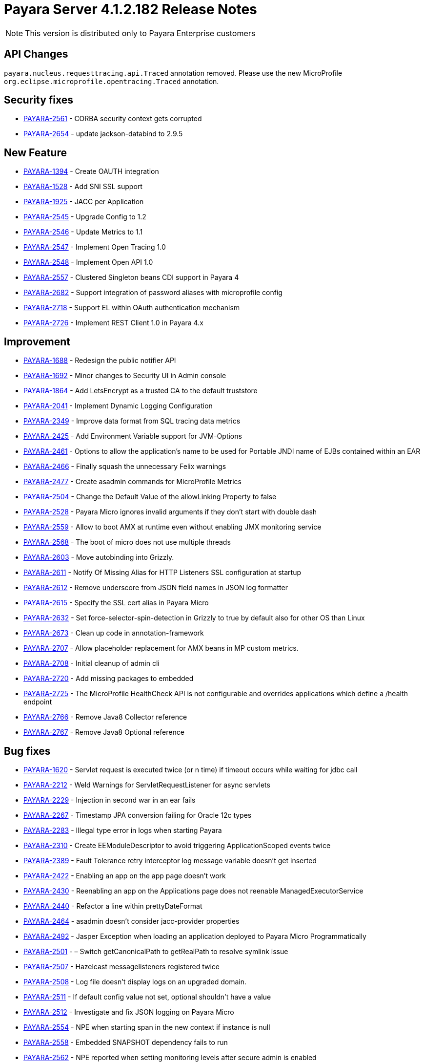 [[release-notes]]
= Payara Server 4.1.2.182 Release Notes

NOTE: This version is distributed only to Payara Enterprise customers

[[api-changes]]
== API Changes

`payara.nucleus.requesttracing.api.Traced` annotation removed. Please use the new MicroProfile `org.eclipse.microprofile.opentracing.Traced` annotation.

[[security]]
== Security fixes

* https://github.com/payara/Payara/pull/2493[PAYARA-2561] - CORBA security context gets corrupted
* https://github.com/payara/Payara/pull/2639[PAYARA-2654] - update jackson-databind to 2.9.5

[[feature]]
== New Feature

* https://github.com/payara/Payara/pull/2695[PAYARA-1394] - Create OAUTH integration
* https://github.com/payara/Payara/pull/2540[PAYARA-1528] - Add SNI SSL support
* https://github.com/payara/Payara/pull/2788[PAYARA-1925] - JACC per Application
* https://github.com/payara/Payara/pull/2588[PAYARA-2545] - Upgrade Config to 1.2
* https://github.com/payara/Payara/pull/2568[PAYARA-2546] - Update Metrics to 1.1
* https://github.com/payara/Payara/pull/2785[PAYARA-2547] - Implement Open Tracing 1.0
* https://github.com/payara/Payara/pull/2787[PAYARA-2548] - Implement Open API 1.0
* https://github.com/payara/Payara/pull/2602[PAYARA-2557] - Clustered Singleton beans CDI support in Payara 4
* https://github.com/payara/Payara/pull/2632[PAYARA-2682] - Support integration of password aliases with microprofile config
* https://github.com/payara/Payara/pull/2790[PAYARA-2718] - Support EL within OAuth authentication mechanism
* https://github.com/payara/Payara/pull/2718[PAYARA-2726] - Implement REST Client 1.0 in Payara 4.x

[[improvement]]
== Improvement

* https://github.com/payara/Payara/pull/2789[PAYARA-1688] - Redesign the public notifier API
* https://github.com/payara/Payara/pull/2691[PAYARA-1692] - Minor changes to Security UI in Admin console
* https://github.com/payara/Payara/pull/2732[PAYARA-1864] - Add LetsEncrypt as a trusted CA to the default truststore
* https://github.com/payara/Payara/pull/2758[PAYARA-2041] - Implement Dynamic Logging Configuration
* https://github.com/payara/Payara/pull/2575[PAYARA-2349] - Improve data format from SQL tracing data metrics
* https://github.com/payara/Payara/pull/2574[PAYARA-2425] - Add Environment Variable support for JVM-Options
* https://github.com/payara/Payara/pull/2583[PAYARA-2461] - Options to allow the application's name to be used for Portable JNDI name of EJBs contained within an EAR
* https://github.com/payara/Payara/pull/2514[PAYARA-2466] - Finally squash the unnecessary Felix warnings
* https://github.com/payara/Payara/pull/2485[PAYARA-2477] - Create asadmin commands for MicroProfile Metrics
* https://github.com/payara/Payara/pull/2409[PAYARA-2504] - Change the Default Value of the allowLinking Property to false
* https://github.com/payara/Payara/pull/2497[PAYARA-2528] - Payara Micro ignores invalid arguments if they don't start with double dash
* https://github.com/payara/Payara/pull/2741[PAYARA-2559] - Allow to boot AMX at runtime even without enabling JMX monitoring service
* https://github.com/payara/Payara/pull/2687[PAYARA-2568] - The boot of micro does not use multiple threads
* https://github.com/payara/Payara/pull/2761[PAYARA-2603] - Move autobinding into Grizzly.
* https://github.com/payara/Payara/pull/2546[PAYARA-2611] - Notify Of Missing Alias for HTTP Listeners SSL configuration at startup
* https://github.com/payara/Payara/pull/2600[PAYARA-2612] - Remove underscore from JSON field names in JSON log formatter
* https://github.com/payara/Payara/pull/2546[PAYARA-2615] - Specify the SSL cert alias in Payara Micro
* https://github.com/payara/Payara/pull/2590[PAYARA-2632] - Set force-selector-spin-detection in Grizzly to true by default also for other OS than Linux
* https://github.com/payara/Payara/pull/2638[PAYARA-2673] - Clean up code in annotation-framework
* https://github.com/payara/Payara/pull/2784[PAYARA-2707] - Allow placeholder replacement for AMX beans in MP custom metrics.
* https://github.com/payara/Payara/pull/2696[PAYARA-2708] - Initial cleanup of admin cli
* https://github.com/payara/Payara/pull/2709[PAYARA-2720] - Add missing packages to embedded
* https://github.com/payara/Payara/pull/2772[PAYARA-2725] - The MicroProfile HealthCheck API is not configurable and overrides applications which define a /health endpoint
* https://github.com/payara/Payara/pull/2773[PAYARA-2766] - Remove Java8 Collector reference
* https://github.com/payara/Payara/pull/2774[PAYARA-2767] - Remove Java8 Optional reference


[[fixes]]
== Bug fixes

* https://github.com/payara/Payara/pull/1881[PAYARA-1620] - Servlet request is executed twice (or n time) if timeout occurs while waiting for jdbc call
* https://github.com/payara/Payara/pull/2379[PAYARA-2212] - Weld Warnings for ServletRequestListener for async servlets
* https://github.com/payara/Payara/pull/2517[PAYARA-2229] - Injection in second war in an ear fails
* https://github.com/payara/Payara/pull/2279[PAYARA-2267] - Timestamp JPA conversion failing for Oracle 12c types
* https://github.com/payara/Payara/pull/2426[PAYARA-2283] - Illegal type error in logs when starting Payara
* https://github.com/payara/Payara/pull/2582[PAYARA-2310] - Create EEModuleDescriptor to avoid triggering ApplicationScoped events twice
* https://github.com/payara/Payara/pull/2443[PAYARA-2389] - Fault Tolerance retry interceptor log message variable doesn't get inserted
* https://github.com/payara/Payara/pull/2454[PAYARA-2422] - Enabling an app on the app page doesn't work
* https://github.com/payara/Payara/pull/2453[PAYARA-2430] - Reenabling an app on the Applications page does not reenable ManagedExecutorService
* https://github.com/payara/Payara/pull/2424[PAYARA-2440] - Refactor a line within prettyDateFormat
* https://github.com/payara/Payara/pull/2448[PAYARA-2464] - asadmin doesn't consider jacc-provider properties
* https://github.com/payara/Payara/pull/2455[PAYARA-2492] - Jasper Exception when loading an application deployed to Payara Micro Programmatically
* https://github.com/payara/Payara/pull/2180[PAYARA-2501] - – Switch getCanonicalPath to getRealPath to resolve symlink issue
* https://github.com/payara/Payara/pull/2401[PAYARA-2507] - Hazelcast messagelisteners registered twice
* https://github.com/payara/Payara/pull/2449[PAYARA-2508] - Log file doesn't display logs on an upgraded domain.
* https://github.com/payara/Payara/pull/2420[PAYARA-2511] - If default config value not set, optional shouldn't have a value
* https://github.com/payara/Payara/pulls/2418[PAYARA-2512] - Investigate and fix JSON logging on Payara Micro
* https://github.com/payara/Payara/pull/2476[PAYARA-2554] - NPE when starting span in the new context if instance is null
* https://github.com/payara/Payara/pull/2531[PAYARA-2558] - Embedded SNAPSHOT dependency fails to run
* https://github.com/payara/Payara/pull/2495[PAYARA-2562] - NPE reported when setting monitoring levels after secure admin is enabled
* https://github.com/payara/Payara/pull/2492[PAYARA-2563] - NullPointerException on MP Config CdiOptionalInjectionTest
* https://github.com/payara/Payara/pull/2570[PAYARA-2566] - Soteria ignores EL in one attribute of the LdapIdentityStoreDefinition
* https://github.com/payara/Payara/pull/2523[PAYARA-2578] - CDI roles Extension on Payara 4 doesn't have Arjan's rework
* https://github.com/payara/Payara/pull/2557[PAYARA-2579] - Add Empty Key File to Payara Micro
* https://github.com/payara/Payara/pull/2737[PAYARA-2580] - Can not change the admin http-listener port and restart the domain via asadmin
* https://github.com/payara/Payara/pull/2597[PAYARA-2583] - WebAppClassLoader Leak in ComponentInvocation
* https://github.com/payara/Payara/pull/2735[PAYARA-2586] - Unrecognised JMS-Service Element in Payara Embedded Web
* https://github.com/payara/Payara/pull/2544[PAYARA-2590] - Microprofile Config Property injection of https port fails on Payara Micro
* https://github.com/payara/Payara/pull/2611[PAYARA-2592] - Wrong charset encoding when handling HTTP requests in JAX-RS components through Moxy serialization
* https://github.com/payara/Payara/pull/2757[PAYARA-2608] - Excessive use of JDBC connections for listing JBatch job executions
* https://github.com/payara/Payara/pull/2594[PAYARA-2610] - Payara Micro uses wrong password for custom keystore/truststore
* https://github.com/payara/Payara/pull/2554[PAYARA-2613] - Fix warning for Multiple JSF Applications found
* https://github.com/payara/Payara/pull/2586[PAYARA-2628] - Payara Micro copytouberjar duplicates the name of the directory
* https://github.com/payara/Payara/pull/2643[PAYARA-2633] - Domain fails to start after setting up file encoding to UTF-8 via JVM options
* https://github.com/payara/Payara/pull/2733[PAYARA-2660] - MicroProfile Metrics asadmin command has no dynamic option and always requires the enabled option to be specified
* https://github.com/payara/Payara/pull/2692[PAYARA-2661] - MicroProfile Metrics does not work when secured
* https://github.com/payara/Payara/pull/2740[PAYARA-2670] - The JMX Logging service sends notifications even when not enabled
* https://github.com/payara/Payara/pull/2694[PAYARA-2674] - UpdateApplicationRef Command Doesn't Replicate Across Cluster
* https://github.com/payara/Payara/pull/2623[PAYARA-2677] - Context Classloaders in EAR are set incorrectly with Hazelcast
* https://github.com/payara/Payara/pull/2669[PAYARA-2686] - MP Metrics Service custom metric definition overrides default server metrics
* https://github.com/payara/Payara/pull/2634[PAYARA-2687] - Fix ConfigBuilder does not add default converters
* https://github.com/payara/Payara/pull/2668[PAYARA-2688] - Custom metrics.xml file is not copied to remote nodes in clustering scenario
* https://github.com/payara/Payara/pull/2645[PAYARA-2691] - Resource validation fails due to null Context ClassLoader
* https://github.com/payara/Payara/pull/2684[PAYARA-2706] - MEMM Health check using wrong calculation for used memory
* https://github.com/payara/Payara/pull/2682[PAYARA-2710] - Fix clustered singleton on JDK7
* https://github.com/payara/Payara/pull/2693[PAYARA-2711] - Compress on Rotation doesn't work for Payara Notification Logger
* https://github.com/payara/Payara/pull/2689[PAYARA-2716] - Help text in Micro refers to deploying EAR files and these are not supported
* https://github.com/payara/Payara/pull/2756[PAYARA-2729] - When listing batch job executions using "--long" options, it causes creation of excessive JDBC connections
* https://github.com/payara/Payara/pull/2760[PAYARA-2730] - NPE encountered when enabling Monitoring for HTTP Service
* https://github.com/payara/Payara/pull/2719[PAYARA-2735] - minHttpThreads does not work in Payara Micro
* https://github.com/payara/Payara/pull/2731[PAYARA-2742] - Custom metrics that override a base metric crash domain startup
* https://github.com/payara/Payara/pull/2749[PAYARA-2746] - Payara 4 fails to build on nucleus/security/services
* https://github.com/payara/Payara/pull/2783[PAYARA-2765] - Typo in SetFaultToleranceConfiguration Command
* https://github.com/payara/Payara/pull/2793[PAYARA-2768] - MicroProfile OpenAPI results invalid schema type and duplicate resource
* https://github.com/payara/Payara/pull/2781[PAYARA-2769] - Bundle patched(mp-rest-client) jersey for JDK8 Profile
* https://github.com/payara/Payara/pull/2795[PAYARA-2770] - Rest resource and Rest Client on same classpath cause ambiguous rest endpoint error
* https://github.com/payara/Payara/pull/2798[PAYARA-2779] - Concurrent NPE regression
* https://github.com/payara/Payara/pull/2803[PAYARA-2781] - Exception thrown in logs when shutting down Payara
* https://github.com/payara/Payara/pull/2825[PAYARA-2826] - Error in AMXJ2EE when creating a new instance


[[upgrade]]
== Component Upgrade

* https://github.com/payara/Payara/pull/2416[PAYARA-2506] - Upgrade Hazelcast to 3.9.3
* https://github.com/payara/Payara/pull/2408[PAYARA-2510] - Uprade Soteria in 4.x to pick up fixes for PAYARA-2412 and PAYARA-2364
* https://github.com/payara/Payara/pull/2797[PAYARA-2780] - Update Weld to 2.4.7.Final
